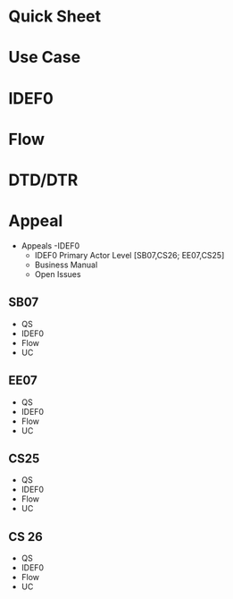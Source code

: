 * Quick Sheet
* Use Case  
* IDEF0
* Flow
* DTD/DTR

* Appeal
- Appeals
  -IDEF0
  - IDEF0 Primary Actor Level [SB07,CS26; EE07,CS25]
  - Business Manual
  - Open Issues
** SB07
- QS
- IDEF0
- Flow
- UC
** EE07
- QS
- IDEF0
- Flow
- UC
** CS25
- QS
- IDEF0
- Flow
- UC
** CS 26
- QS
- IDEF0
- Flow
- UC
